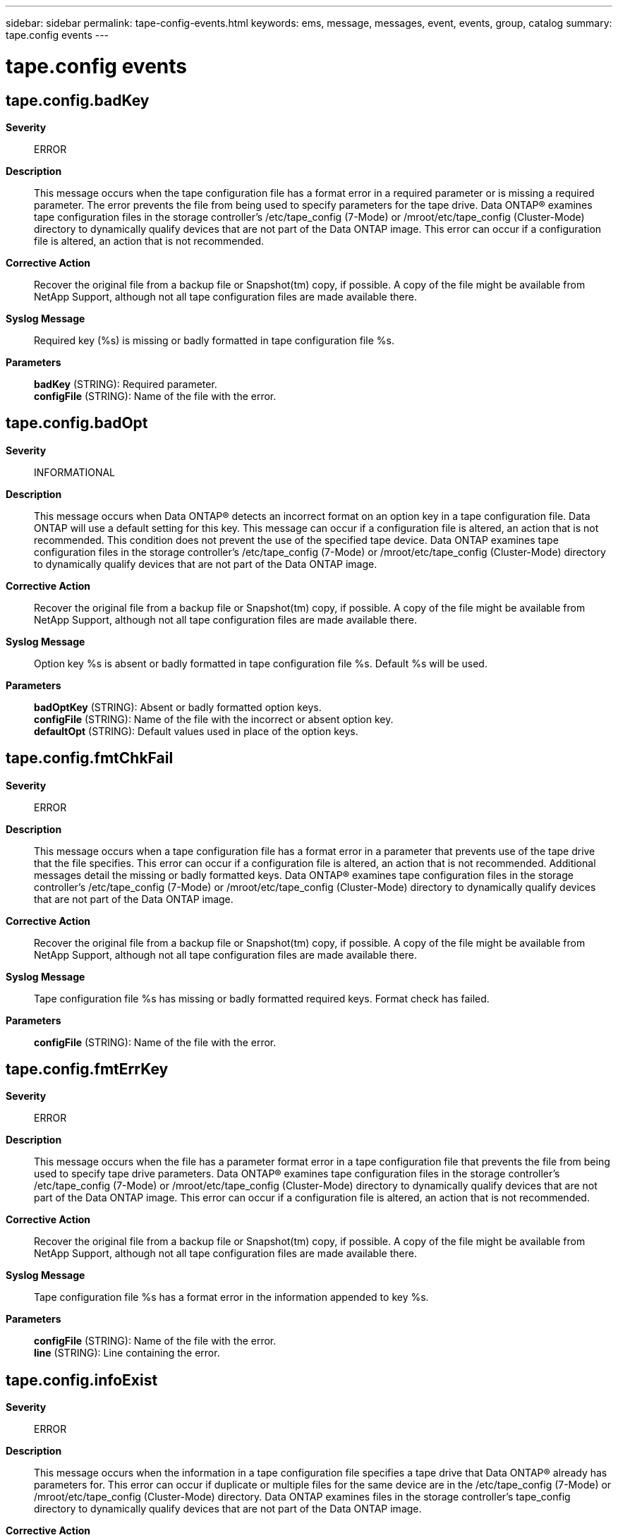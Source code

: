 ---
sidebar: sidebar
permalink: tape-config-events.html
keywords: ems, message, messages, event, events, group, catalog
summary: tape.config events
---

= tape.config events
:toclevels: 1
:hardbreaks:
:nofooter:
:icons: font
:linkattrs:
:imagesdir: ./media/

== tape.config.badKey
*Severity*::
ERROR
*Description*::
This message occurs when the tape configuration file has a format error in a required parameter or is missing a required parameter. The error prevents the file from being used to specify parameters for the tape drive. Data ONTAP(R) examines tape configuration files in the storage controller's /etc/tape_config (7-Mode) or /mroot/etc/tape_config (Cluster-Mode) directory to dynamically qualify devices that are not part of the Data ONTAP image. This error can occur if a configuration file is altered, an action that is not recommended.
*Corrective Action*::
Recover the original file from a backup file or Snapshot(tm) copy, if possible. A copy of the file might be available from NetApp Support, although not all tape configuration files are made available there.
*Syslog Message*::
Required key (%s) is missing or badly formatted in tape configuration file %s.
*Parameters*::
*badKey* (STRING): Required parameter.
*configFile* (STRING): Name of the file with the error.

== tape.config.badOpt
*Severity*::
INFORMATIONAL
*Description*::
This message occurs when Data ONTAP(R) detects an incorrect format on an option key in a tape configuration file. Data ONTAP will use a default setting for this key. This message can occur if a configuration file is altered, an action that is not recommended. This condition does not prevent the use of the specified tape device. Data ONTAP examines tape configuration files in the storage controller's /etc/tape_config (7-Mode) or /mroot/etc/tape_config (Cluster-Mode) directory to dynamically qualify devices that are not part of the Data ONTAP image.
*Corrective Action*::
Recover the original file from a backup file or Snapshot(tm) copy, if possible. A copy of the file might be available from NetApp Support, although not all tape configuration files are made available there.
*Syslog Message*::
Option key %s is absent or badly formatted in tape configuration file %s. Default %s will be used.
*Parameters*::
*badOptKey* (STRING): Absent or badly formatted option keys.
*configFile* (STRING): Name of the file with the incorrect or absent option key.
*defaultOpt* (STRING): Default values used in place of the option keys.

== tape.config.fmtChkFail
*Severity*::
ERROR
*Description*::
This message occurs when a tape configuration file has a format error in a parameter that prevents use of the tape drive that the file specifies. This error can occur if a configuration file is altered, an action that is not recommended. Additional messages detail the missing or badly formatted keys. Data ONTAP(R) examines tape configuration files in the storage controller's /etc/tape_config (7-Mode) or /mroot/etc/tape_config (Cluster-Mode) directory to dynamically qualify devices that are not part of the Data ONTAP image.
*Corrective Action*::
Recover the original file from a backup file or Snapshot(tm) copy, if possible. A copy of the file might be available from NetApp Support, although not all tape configuration files are made available there.
*Syslog Message*::
Tape configuration file %s has missing or badly formatted required keys. Format check has failed.
*Parameters*::
*configFile* (STRING): Name of the file with the error.

== tape.config.fmtErrKey
*Severity*::
ERROR
*Description*::
This message occurs when the file has a parameter format error in a tape configuration file that prevents the file from being used to specify tape drive parameters. Data ONTAP(R) examines tape configuration files in the storage controller's /etc/tape_config (7-Mode) or /mroot/etc/tape_config (Cluster-Mode) directory to dynamically qualify devices that are not part of the Data ONTAP image. This error can occur if a configuration file is altered, an action that is not recommended.
*Corrective Action*::
Recover the original file from a backup file or Snapshot(tm) copy, if possible. A copy of the file might be available from NetApp Support, although not all tape configuration files are made available there.
*Syslog Message*::
Tape configuration file %s has a format error in the information appended to key %s.
*Parameters*::
*configFile* (STRING): Name of the file with the error.
*line* (STRING): Line containing the error.

== tape.config.infoExist
*Severity*::
ERROR
*Description*::
This message occurs when the information in a tape configuration file specifies a tape drive that Data ONTAP(R) already has parameters for. This error can occur if duplicate or multiple files for the same device are in the /etc/tape_config (7-Mode) or /mroot/etc/tape_config (Cluster-Mode) directory. Data ONTAP examines files in the storage controller's tape_config directory to dynamically qualify devices that are not part of the Data ONTAP image.
*Corrective Action*::
Remove any duplicates. If the device appears in the output of the "storage show tape supported" (7-Mode or Cluster-Mode nodeshell) command without the notation "(Dynamically qualified)", then Data ONTAP contains this information internally, and the file should be removed from the directory. This file might have been left over from a previous Data ONTAP release that did not have internal information for the device.
*Syslog Message*::
Tape device information already exists. Dynamic tape configuration file %s not used. Tape product ID already qualified.
*Parameters*::
*configFile* (STRING): Name of the file with the extra or duplicate information.

== tape.config.maxFilesExceeded
*Severity*::
ERROR
*Description*::
This message occurs when the maximum number of tape configuration files that Data ONTAP(R) will examine has been exceeded. Data ONTAP examines files in the storage controller's /etc/tape_config (7-Mode) or /mroot/etc/tape_config (Cluster-Mode) directory to dynamically qualify devices that are not part of the Data ONTAP image. This error might be caused by the addition of tape configuration files retrieved from the NetApp Support site, or by user attempts to create configuration files.
*Corrective Action*::
Remove any files that might be duplicates, and remove any user-created files.
*Syslog Message*::
The maximum number of Dynamic Tape Qualification configuration files (%d) has been exceeded.
*Parameters*::
*maxFiles* (INT): Maximum number of dynamic qualification files allowed.

== tape.config.openFail
*Severity*::
ERROR
*Description*::
This message occurs when Data ONTAP(R) cannot open a file in the tape configuration directory. Data ONTAP examines files in the storage controller's /etc/tape_config (7-Mode) or /mroot/etc/tape_config (Cluster-Mode) directory to dynamically qualify devices that are not part of the Data ONTAP image.
*Corrective Action*::
This error might be a temporary condition. If any files in the /etc/tape_config (7-Mode) or /mroot/etc/tape_config (Cluster-Mode) directory are opened by an editor or viewer, close them. Data ONTAP will try to open the file again for qualification when a tape operation is attempted.
*Syslog Message*::
Failed to open tape configuration input file %s.
*Parameters*::
*configFile* (STRING): File that could not be opened.
